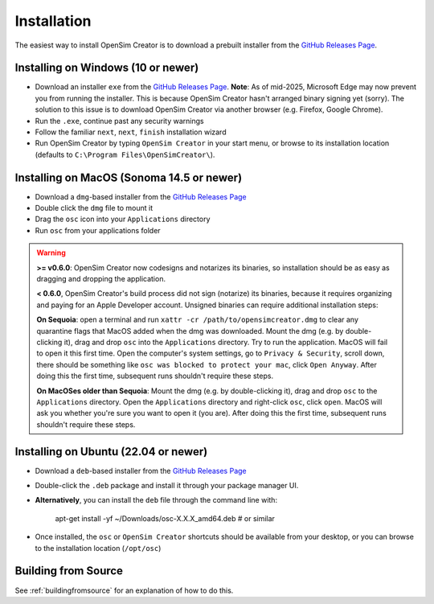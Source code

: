 .. _installation:

Installation
============

The easiest way to install OpenSim Creator is to download a prebuilt installer
from the `GitHub Releases Page`_.


Installing on Windows (10 or newer)
-----------------------------------

- Download an installer ``exe`` from the `GitHub Releases Page`_. **Note**: As of mid-2025,
  Microsoft Edge may now prevent you from running the installer. This is because OpenSim
  Creator hasn't arranged binary signing yet (sorry). The solution to this issue is to download
  OpenSim Creator via another browser (e.g. Firefox, Google Chrome).
- Run the ``.exe``, continue past any security warnings
- Follow the familiar ``next``, ``next``, ``finish`` installation wizard
- Run OpenSim Creator by typing ``OpenSim Creator`` in your start menu, or browse to
  its installation location (defaults to ``C:\Program Files\OpenSimCreator\``).


Installing on MacOS (Sonoma 14.5 or newer)
------------------------------------------

- Download a ``dmg``-based installer from the `GitHub Releases Page`_
- Double click the ``dmg`` file to mount it
- Drag the ``osc`` icon into your ``Applications`` directory
- Run ``osc`` from your applications folder

.. warning::

  **>= v0.6.0**: OpenSim Creator now codesigns and notarizes its binaries, so
  installation should be as easy as dragging and dropping the application.

  **< 0.6.0**, OpenSim Creator's build process did not sign (notarize) its
  binaries, because it requires organizing and paying for an Apple Developer
  account. Unsigned binaries can require additional installation steps:

  **On Sequoia**: open a terminal and run ``xattr -cr /path/to/opensimcreator.dmg`` to
  clear any quarantine flags that MacOS added when the dmg was downloaded. Mount the
  dmg (e.g. by double-clicking it), drag and drop ``osc`` into the ``Applications``
  directory. Try to run the application. MacOS will fail to open it this first
  time. Open the computer's system settings, go to ``Privacy & Security``, scroll
  down, there should be something like ``osc was blocked to protect your
  mac``, click ``Open Anyway``. After doing this the first time, subsequent runs
  shouldn't require these steps.

  **On MacOSes older than Sequoia**: Mount the dmg (e.g. by double-clicking it), drag
  and drop ``osc`` to the ``Applications`` directory. Open the ``Applications`` directory
  and right-click ``osc``, click ``open``. MacOS will ask you whether you're sure
  you want to open it (you are). After doing this the first time, subsequent runs
  shouldn't require these steps.


Installing on Ubuntu (22.04 or newer)
-------------------------------------

- Download a ``deb``-based installer from the `GitHub Releases Page`_
- Double-click the ``.deb`` package and install it through your package manager UI.
- **Alternatively**, you can install the ``deb`` file through the command line with:

    apt-get install -yf ~/Downloads/osc-X.X.X_amd64.deb  #  or similar

- Once installed, the ``osc`` or ``OpenSim Creator`` shortcuts should be available
  from your desktop, or you can browse to the installation location (``/opt/osc``)


Building from Source
--------------------

See :ref:`buildingfromsource` for an explanation of how to do this.

.. _GitHub Releases Page: https://github.com/ComputationalBiomechanicsLab/opensim-creator/releases
.. _Apple Gatekeeper Documentation: https://support.apple.com/en-us/102445
